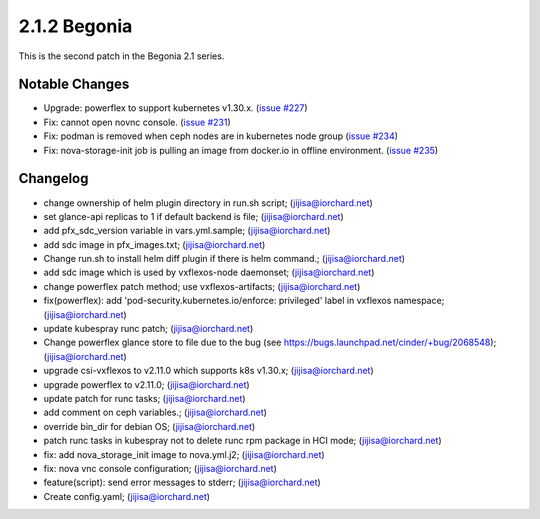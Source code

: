 2.1.2 Begonia
==============

This is the second patch in the Begonia 2.1 series.

Notable Changes
----------------

* Upgrade: powerflex to support kubernetes v1.30.x.
  (`issue #227 <https://github.com/iorchard/burrito/issues/227>`_)

* Fix: cannot open novnc console.
  (`issue #231 <https://github.com/iorchard/burrito/issues/231>`_)

* Fix: podman is removed when ceph nodes are in kubernetes node group
  (`issue #234 <https://github.com/iorchard/burrito/issues/234>`_)

* Fix: nova-storage-init job is pulling an image from docker.io 
  in offline environment. 
  (`issue #235 <https://github.com/iorchard/burrito/issues/235>`_)


Changelog
----------

* change ownership of helm plugin directory in run.sh script; (jijisa@iorchard.net)
* set glance-api replicas to 1 if default backend is file; (jijisa@iorchard.net)
* add pfx_sdc_version variable in vars.yml.sample; (jijisa@iorchard.net)
* add sdc image in pfx_images.txt; (jijisa@iorchard.net)
* Change run.sh to install helm diff plugin if there is helm command.; (jijisa@iorchard.net)
* add sdc image which is used by vxflexos-node daemonset; (jijisa@iorchard.net)
* change powerflex patch method; use vxflexos-artifacts; (jijisa@iorchard.net)
* fix(powerflex): add 'pod-security.kubernetes.io/enforce: privileged' label in vxflexos namespace; (jijisa@iorchard.net)
* update kubespray runc patch; (jijisa@iorchard.net)
* Change powerflex glance store to file due to the bug (see https://bugs.launchpad.net/cinder/+bug/2068548); (jijisa@iorchard.net)
* upgrade csi-vxflexos to v2.11.0 which supports k8s v1.30.x; (jijisa@iorchard.net)
* upgrade powerflex to v2.11.0; (jijisa@iorchard.net)
* update patch for runc tasks; (jijisa@iorchard.net)
* add comment on ceph variables.; (jijisa@iorchard.net)
* override bin_dir for debian OS; (jijisa@iorchard.net)
* patch runc tasks in kubespray not to delete runc rpm package in HCI mode; (jijisa@iorchard.net)
* fix: add nova_storage_init image to nova.yml.j2; (jijisa@iorchard.net)
* fix: nova vnc console configuration; (jijisa@iorchard.net)
* feature(script): send error messages to stderr; (jijisa@iorchard.net)
* Create config.yaml; (jijisa@iorchard.net)


